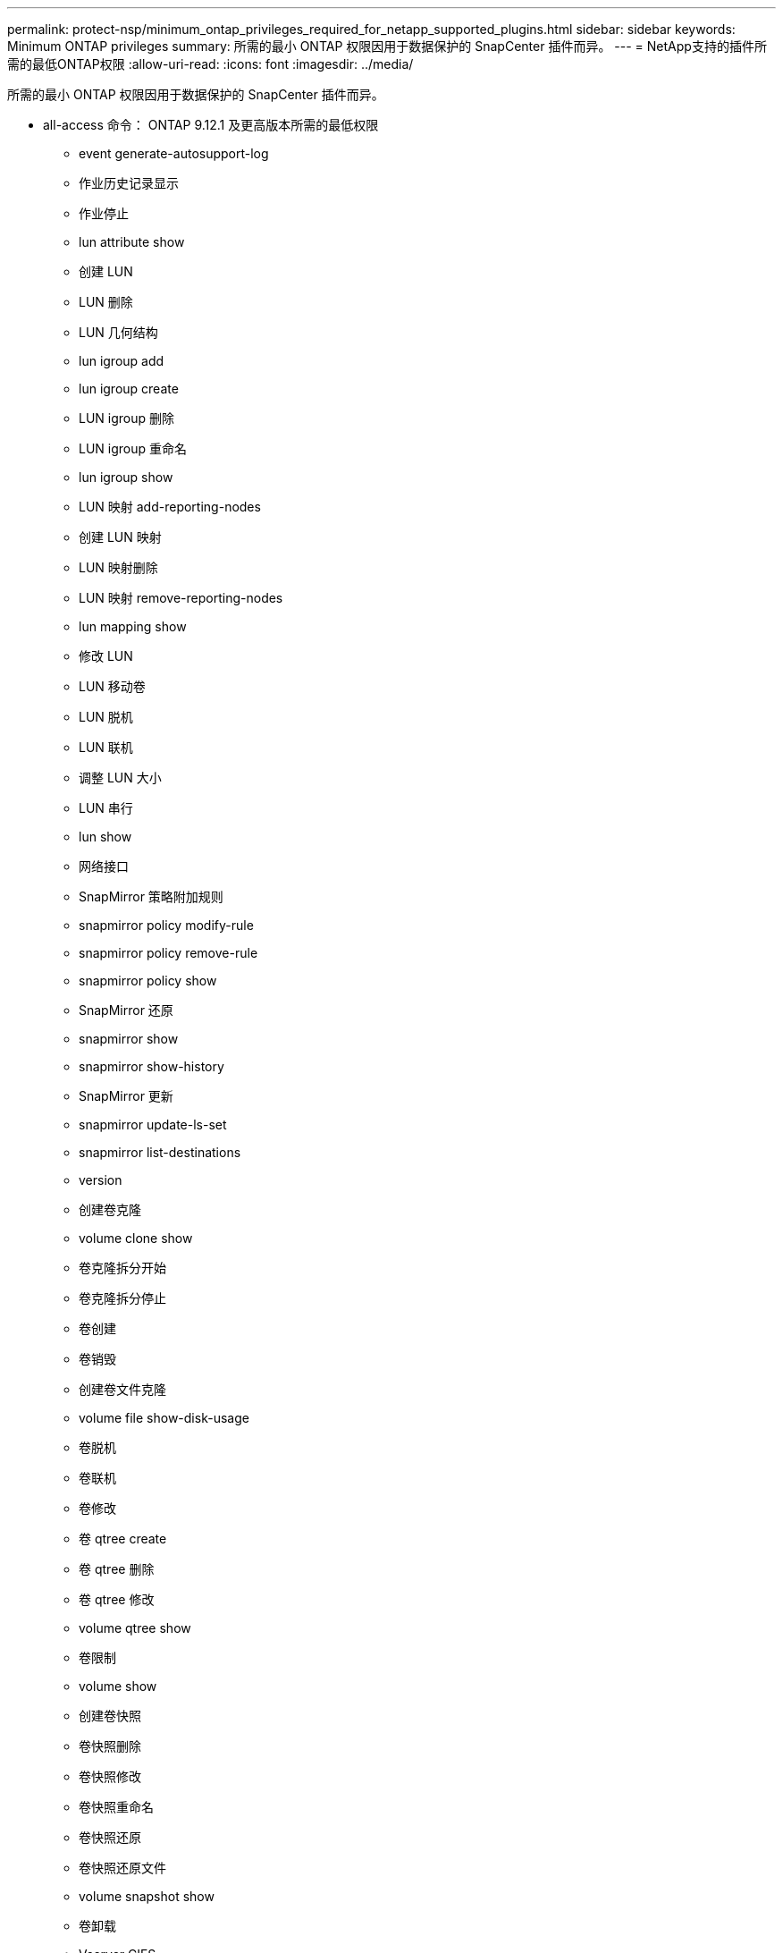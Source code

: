 ---
permalink: protect-nsp/minimum_ontap_privileges_required_for_netapp_supported_plugins.html 
sidebar: sidebar 
keywords: Minimum ONTAP privileges 
summary: 所需的最小 ONTAP 权限因用于数据保护的 SnapCenter 插件而异。 
---
= NetApp支持的插件所需的最低ONTAP权限
:allow-uri-read: 
:icons: font
:imagesdir: ../media/


[role="lead"]
所需的最小 ONTAP 权限因用于数据保护的 SnapCenter 插件而异。

* all-access 命令： ONTAP 9.12.1 及更高版本所需的最低权限
+
** event generate-autosupport-log
** 作业历史记录显示
** 作业停止
** lun attribute show
** 创建 LUN
** LUN 删除
** LUN 几何结构
** lun igroup add
** lun igroup create
** LUN igroup 删除
** LUN igroup 重命名
** lun igroup show
** LUN 映射 add-reporting-nodes
** 创建 LUN 映射
** LUN 映射删除
** LUN 映射 remove-reporting-nodes
** lun mapping show
** 修改 LUN
** LUN 移动卷
** LUN 脱机
** LUN 联机
** 调整 LUN 大小
** LUN 串行
** lun show
** 网络接口
** SnapMirror 策略附加规则
** snapmirror policy modify-rule
** snapmirror policy remove-rule
** snapmirror policy show
** SnapMirror 还原
** snapmirror show
** snapmirror show-history
** SnapMirror 更新
** snapmirror update-ls-set
** snapmirror list-destinations
** version
** 创建卷克隆
** volume clone show
** 卷克隆拆分开始
** 卷克隆拆分停止
** 卷创建
** 卷销毁
** 创建卷文件克隆
** volume file show-disk-usage
** 卷脱机
** 卷联机
** 卷修改
** 卷 qtree create
** 卷 qtree 删除
** 卷 qtree 修改
** volume qtree show
** 卷限制
** volume show
** 创建卷快照
** 卷快照删除
** 卷快照修改
** 卷快照重命名
** 卷快照还原
** 卷快照还原文件
** volume snapshot show
** 卷卸载
** Vserver CIFS
** Vserver CIFS 共享 create
** SVM CIFS 共享删除
** vserver cifs ShadowCopy show
** vserver cifs share show
** vserver cifs show
** 创建 SVM 导出策略
** SVM 导出策略删除
** 创建 SVM 导出策略规则
** vserver export-policy rule show
** vserver export-policy show
** vserver iscsi connection show
** vserver show


* 只读命令： ONTAP 8.3.0 及更高版本所需的最低权限
+
** 网络接口



